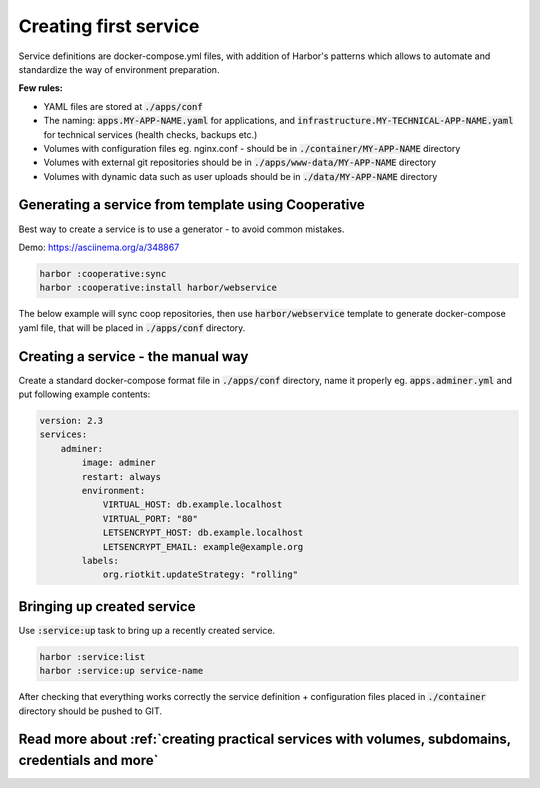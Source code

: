 .. _creating first service:

Creating first service
======================

Service definitions are docker-compose.yml files, with addition of Harbor's patterns which allows to automate
and standardize the way of environment preparation.

**Few rules:**

- YAML files are stored at :code:`./apps/conf`
- The naming: :code:`apps.MY-APP-NAME.yaml` for applications, and :code:`infrastructure.MY-TECHNICAL-APP-NAME.yaml` for technical services (health checks, backups etc.)
- Volumes with configuration files eg. nginx.conf - should be in :code:`./container/MY-APP-NAME` directory
- Volumes with external git repositories should be in :code:`./apps/www-data/MY-APP-NAME` directory
- Volumes with dynamic data such as user uploads should be in :code:`./data/MY-APP-NAME` directory

Generating a service from template using Cooperative
----------------------------------------------------

Best way to create a service is to use a generator - to avoid common mistakes.

Demo: https://asciinema.org/a/348867

.. code:: bash

    harbor :cooperative:sync
    harbor :cooperative:install harbor/webservice


The below example will sync coop repositories, then use :code:`harbor/webservice` template to generate docker-compose yaml file,
that will be placed in :code:`./apps/conf` directory.

Creating a service - the manual way
-----------------------------------

Create a standard docker-compose format file in :code:`./apps/conf` directory, name it properly eg. :code:`apps.adminer.yml` and put following example contents:

.. code:: yaml

    version: 2.3
    services:
        adminer:
            image: adminer
            restart: always
            environment:
                VIRTUAL_HOST: db.example.localhost
                VIRTUAL_PORT: "80"
                LETSENCRYPT_HOST: db.example.localhost
                LETSENCRYPT_EMAIL: example@example.org
            labels:
                org.riotkit.updateStrategy: "rolling"


Bringing up created service
---------------------------

Use :code:`:service:up` task to bring up a recently created service.

.. code:: bash

    harbor :service:list
    harbor :service:up service-name


After checking that everything works correctly the service definition + configuration files placed in :code:`./container` directory should be pushed to GIT.


Read more about :ref:`creating practical services with volumes, subdomains, credentials and more`
-------------------------------------------------------------------------------------------------

